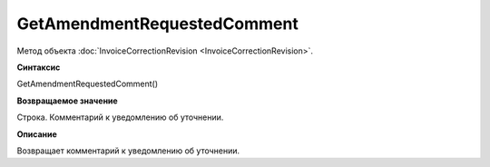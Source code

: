 ﻿GetAmendmentRequestedComment 
========================================================

Метод объекта :doc:`InvoiceCorrectionRevision <InvoiceCorrectionRevision>`.

**Синтаксис**


GetAmendmentRequestedComment()

**Возвращаемое значение**


Строка. Комментарий к уведомлению об уточнении.

**Описание**


Возвращает комментарий к уведомлению об уточнении.
